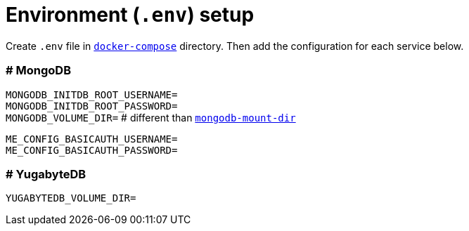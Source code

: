 = Environment (`.env`) setup

Create `.env` file in link:docker-compose[`docker-compose`] directory. Then add the configuration for each service below.

=== # MongoDB

`MONGODB_INITDB_ROOT_USERNAME=` +
`MONGODB_INITDB_ROOT_PASSWORD=` +
`MONGODB_VOLUME_DIR=` # different than link:mongodb-mount-dir[`mongodb-mount-dir`]

`ME_CONFIG_BASICAUTH_USERNAME=` +
`ME_CONFIG_BASICAUTH_PASSWORD=`

=== # YugabyteDB

`YUGABYTEDB_VOLUME_DIR=`
